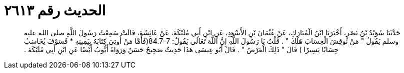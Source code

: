 
= الحديث رقم ٢٦١٣

[quote.hadith]
حَدَّثَنَا سُوَيْدُ بْنُ نَصْرٍ، أَخْبَرَنَا ابْنُ الْمُبَارَكِ، عَنْ عُثْمَانَ بْنِ الأَسْوَدِ، عَنِ ابْنِ أَبِي مُلَيْكَةَ، عَنْ عَائِشَةَ، قَالَتْ سَمِعْتُ رَسُولَ اللَّهِ صلى الله عليه وسلم يَقُولُ ‏"‏ مَنْ نُوقِشَ الْحِسَابَ هَلَكَ ‏"‏ ‏.‏ قُلْتُ يَا رَسُولَ اللَّهِ إِنَّ اللَّهَ تَعَالَى يَقُولَُ‏:‏ ‏84.7-7(‏فَأَمَّا مَنْ أُوتِيَ كِتَابَهُ بِيَمِينِهِ * فَسَوْفَ يُحَاسَبُ حِسَابًا يَسِيرًا ‏)‏ قَالَ ‏"‏ ذَلِكَ الْعَرْضُ ‏"‏ ‏.‏ قَالَ أَبُو عِيسَى هَذَا حَدِيثٌ صَحِيحٌ حَسَنٌ وَرَوَاهُ أَيُّوبُ أَيْضًا عَنِ ابْنِ أَبِي مُلَيْكَةَ ‏.‏